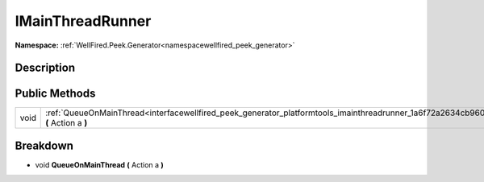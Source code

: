 .. _interfacewellfired_peek_generator_platformtools_imainthreadrunner:

IMainThreadRunner
==================

**Namespace:** :ref:`WellFired.Peek.Generator<namespacewellfired_peek_generator>`

Description
------------



Public Methods
---------------

+-------------+------------------------------------------------------------------------------------------------------------------------------------------------------+
|void         |:ref:`QueueOnMainThread<interfacewellfired_peek_generator_platformtools_imainthreadrunner_1a6f72a2634cb960569e3b17c5f33e39d9>` **(** Action a **)**   |
+-------------+------------------------------------------------------------------------------------------------------------------------------------------------------+

Breakdown
----------

.. _interfacewellfired_peek_generator_platformtools_imainthreadrunner_1a6f72a2634cb960569e3b17c5f33e39d9:

- void **QueueOnMainThread** **(** Action a **)**

